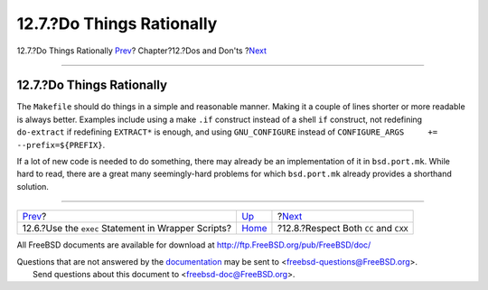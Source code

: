 ==========================
12.7.?Do Things Rationally
==========================

.. raw:: html

   <div class="navheader">

12.7.?Do Things Rationally
`Prev <dads-sh-exec.html>`__?
Chapter?12.?Dos and Don'ts
?\ `Next <dads-cc.html>`__

--------------

.. raw:: html

   </div>

.. raw:: html

   <div class="sect1">

.. raw:: html

   <div class="titlepage" xmlns="">

.. raw:: html

   <div>

.. raw:: html

   <div>

12.7.?Do Things Rationally
--------------------------

.. raw:: html

   </div>

.. raw:: html

   </div>

.. raw:: html

   </div>

The ``Makefile`` should do things in a simple and reasonable manner.
Making it a couple of lines shorter or more readable is always better.
Examples include using a make ``.if`` construct instead of a shell
``if`` construct, not redefining ``do-extract`` if redefining
``EXTRACT*`` is enough, and using ``GNU_CONFIGURE`` instead of
``CONFIGURE_ARGS     += --prefix=${PREFIX}``.

If a lot of new code is needed to do something, there may already be an
implementation of it in ``bsd.port.mk``. While hard to read, there are a
great many seemingly-hard problems for which ``bsd.port.mk`` already
provides a shorthand solution.

.. raw:: html

   </div>

.. raw:: html

   <div class="navfooter">

--------------

+--------------------------------------------------------+------------------------------+------------------------------------------+
| `Prev <dads-sh-exec.html>`__?                          | `Up <porting-dads.html>`__   | ?\ `Next <dads-cc.html>`__               |
+--------------------------------------------------------+------------------------------+------------------------------------------+
| 12.6.?Use the ``exec`` Statement in Wrapper Scripts?   | `Home <index.html>`__        | ?12.8.?Respect Both ``CC`` and ``CXX``   |
+--------------------------------------------------------+------------------------------+------------------------------------------+

.. raw:: html

   </div>

All FreeBSD documents are available for download at
http://ftp.FreeBSD.org/pub/FreeBSD/doc/

| Questions that are not answered by the
  `documentation <http://www.FreeBSD.org/docs.html>`__ may be sent to
  <freebsd-questions@FreeBSD.org\ >.
|  Send questions about this document to <freebsd-doc@FreeBSD.org\ >.
